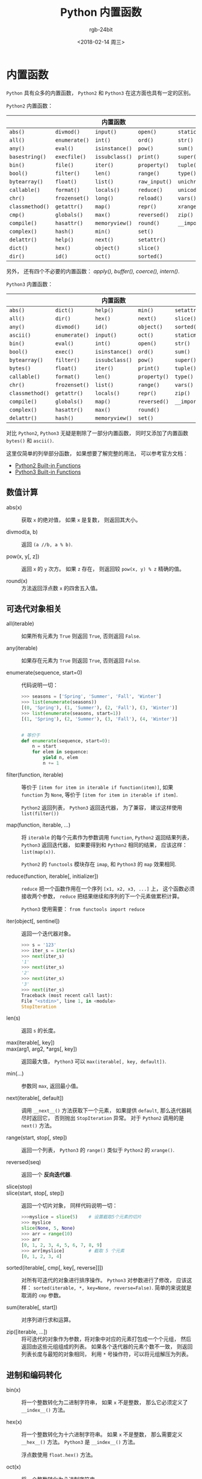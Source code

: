 #+TITLE:      Python 内置函数
#+AUTHOR:     rgb-24bit
#+EMAIL:      rgb-24bit@foxmail.com
#+DATE:       <2018-02-14 周三>

* 目录                                                    :TOC_4_gh:noexport:
- [[#内置函数][内置函数]]
  - [[#数值计算][数值计算]]
  - [[#可迭代对象相关][可迭代对象相关]]
  - [[#进制和编码转化][进制和编码转化]]
  - [[#类和属性相关][类和属性相关]]
  - [[#其他内置函数][其他内置函数]]

* 内置函数
  ~Python~ 具有众多的内置函数， ~Python2~ 和 ~Python3~ 在这方面也具有一定的区别。

  ~Python2~ 内置函数：
  |---------------+-------------+--------------+-------------+----------------|
  |               |             | 内置函数     |             |                |
  |---------------+-------------+--------------+-------------+----------------|
  | ~abs()~         | ~divmod()~    | ~input()~      | ~open()~      | ~staticmethod()~ |
  | ~all()~         | ~enumerate()~ | ~int()~        | ~ord()~       | ~str()~          |
  | ~any()~         | ~eval()~      | ~isinstance()~ | ~pow()~       | ~sum()~          |
  | ~basestring()~  | ~execfile()~  | ~issubclass()~ | ~print()~     | ~super()~        |
  | ~bin()~         | ~file()~      | ~iter()~       | ~property()~  | ~tuple()~        |
  | ~bool()~        | ~filter()~    | ~len()~        | ~range()~     | ~type()~         |
  | ~bytearray()~   | ~float()~     | ~list()~       | ~raw_input()~ | ~unichr()~       |
  | ~callable()~    | ~format()~    | ~locals()~     | ~reduce()~    | ~unicode()~      |
  | ~chr()~         | ~frozenset()~ | ~long()~       | ~reload()~    | ~vars()~         |
  | ~classmethod()~ | ~getattr()~   | ~map()~        | ~repr()~      | ~xrange()~       |
  | ~cmp()~         | ~globals()~   | ~max()~        | ~reversed()~  | ~zip()~          |
  | ~compile()~     | ~hasattr()~   | ~memoryview()~ | ~round()~     | ~__import__()~   |
  | ~complex()~     | ~hash()~      | ~min()~        | ~set()~       |                |
  | ~delattr()~     | ~help()~      | ~next()~       | ~setattr()~   |                |
  | ~dict()~        | ~hex()~       | ~object()~     | ~slice()~     |                |
  | ~dir()~         | ~id()~        | ~oct()~        | ~sorted()~    |                |
  |---------------+-------------+--------------+-------------+----------------|
  另外， 还有四个不必要的内置函数： /apply(), buffer(), coerce(), intern()/.

  ~Python3~ 内置函数：
  |---------------+-------------+--------------+------------+----------------|
  |               |             | 内置函数     |            |                |
  |---------------+-------------+--------------+------------+----------------|
  | ~abs()~         | ~dict()~      | ~help()~       | ~min()~      | ~setattr()~      |
  | ~all()~         | ~dir()~       | ~hex()~        | ~next()~     | ~slice()~        |
  | ~any()~         | ~divmod()~    | ~id()~         | ~object()~   | ~sorted()~       |
  | ~ascii()~       | ~enumerate()~ | ~input()~      | ~oct()~      | ~staticmethod()~ |
  | ~bin()~         | ~eval()~      | ~int()~        | ~open()~     | ~str()~          |
  | ~bool()~        | ~exec()~      | ~isinstance()~ | ~ord()~      | ~sum()~          |
  | ~bytearray()~   | ~filter()~    | ~issubclass()~ | ~pow()~      | ~super()~        |
  | ~bytes()~       | ~float()~     | ~iter()~       | ~print()~    | ~tuple()~        |
  | ~callable()~    | ~format()~    | ~len()~        | ~property()~ | ~type()~         |
  | ~chr()~         | ~frozenset()~ | ~list()~       | ~range()~    | ~vars()~         |
  | ~classmethod()~ | ~getattr()~   | ~locals()~     | ~repr()~     | ~zip()~          |
  | ~compile()~     | ~globals()~   | ~map()~        | ~reversed()~ | ~__import__()~   |
  | ~complex()~     | ~hasattr()~   | ~max()~        | ~round()~    |                |
  | ~delattr()~     | ~hash()~      | ~memoryview()~ | ~set()~      |                |
  |---------------+-------------+--------------+------------+----------------|

  对比 ~Python2~, ~Python3~ 无疑是剔除了一部分内置函数， 同时又添加了内置函数 ~bytes()~
  和 ~ascii()~.

  这里仅简单的列举部分函数， 如果想要了解完整的用法， 可以参考官方文档：
  + [[https://docs.python.org/2/library/functions.html][Python2 Built-in Functions]]
  + [[https://docs.python.org/3.6/library/functions.html][Python3 Built-in Functions]]

** 数值计算
   + abs(x) :: 获取 ~x~ 的绝对值， 如果 ~x~ 是复数， 则返回其大小。

   + divmod(a, b) :: 返回 ~(a //b, a % b)~.

   + pow(x, y[, z]) :: 返回 ~x~ 的 ~y~ 次方。 如果 ~z~ 存在， 则返回较 ~pow(x, y) % z~ 精确的值。

   + round(x) :: 方法返回浮点数 ~x~ 的四舍五入值。

** 可迭代对象相关
   + all(iterable) :: 如果所有元素为 ~True~ 则返回 ~True~, 否则返回 ~False~.

   + any(iterable) :: 如果存在元素为 ~True~ 则返回 ~True~, 否则返回 ~False~.

   + enumerate(sequence, start=0) :: 代码说明一切：
        #+BEGIN_SRC python
          >>> seasons = ['Spring', 'Summer', 'Fall', 'Winter']
          >>> list(enumerate(seasons))
          [(0, 'Spring'), (1, 'Summer'), (2, 'Fall'), (3, 'Winter')]
          >>> list(enumerate(seasons, start=1))
          [(1, 'Spring'), (2, 'Summer'), (3, 'Fall'), (4, 'Winter')]


          # 等价于
          def enumerate(sequence, start=0):
              n = start
              for elem in sequence:
                  yield n, elem
                  n += 1
        #+END_SRC

   + filter(function, iterable) :: 等价于 ~[item for item in iterable if function(item)]~,
        如果 ~function~ 为 ~None~, 等价于 ~[item for item in iterable if item]~.

        ~Python2~ 返回列表， ~Python3~ 返回迭代器， 为了兼容， 建议这样使用 ~list(filter())~

   + map(function, iterable, ...) :: 将 ~iterable~ 的每个元素作为参数调用 ~function~,
        ~Python2~ 返回结果列表， ~Python3~ 返回迭代器， 如果要得到和 ~Python2~ 相同的结果，
        应该这样： ~list(map(x))~.

        ~Python2~ 的 ~functools~ 模块存在 ~imap~, 和 ~Python3~ 的 ~map~ 效果相同.

   + reduce(function, iterable[, initializer]) :: ~reduce~ 把一个函数作用在一个序列 ~[x1, x2, x3, ...]~ 上，
        这个函数必须接收两个参数， ~reduce~ 把结果继续和序列的下一个元素做累积计算。

        ~Python3~ 使用需要： ~from functools import reduce~

   + iter(object[, sentinel]) :: 返回一个迭代器对象。
        #+BEGIN_SRC python
          >>> s = '123'
          >>> iter_s = iter(s)
          >>> next(iter_s)
          '1'
          >>> next(iter_s)
          '2'
          >>> next(iter_s)
          '3'
          >>> next(iter_s)
          Traceback (most recent call last):
          File "<stdin>", line 1, in <module>
          StopIteration
        #+END_SRC

   + len(s) :: 返回 ~s~ 的长度。

   + max(iterable[, key]) ::

   + max(arg1, arg2, *args[, key]) :: 返回最大值， ~Python3~ 可以 ~max(iterable[, key, default])~.

   + min(...) :: 参数同 ~max~, 返回最小值。

   + next(iterable[, default]) :: 调用 ~__next__()~ 方法获取下一个元素， 如果提供 ~default~,
        那么迭代器耗尽时返回它， 否则抛出 ~StopIteration~ 异常。 对于 ~Python2~ 调用的是 ~next()~ 方法。

   + range(start, stop[, step]) :: 返回一个列表， ~Python3~ 的 ~range()~ 类似于 ~Python2~ 的 ~xrange()~.

   + reversed(seq) :: 返回一个 *反向迭代器*.

   + slice(stop) ::

   + slice(start, stop[, step]) :: 返回一个切片对象， 同样代码说明一切：
        #+BEGIN_SRC python
          >>>myslice = slice(5)    # 设置截取5个元素的切片
          >>> myslice
          slice(None, 5, None)
          >>> arr = range(10)
          >>> arr
          [0, 1, 2, 3, 4, 5, 6, 7, 8, 9]
          >>> arr[myslice]         # 截取 5 个元素
          [0, 1, 2, 3, 4]
        #+END_SRC

   + sorted(iterable[, cmp[, key[, reverse]]]) :: 对所有可迭代的对象进行排序操作。
        ~Python3~ 对参数进行了修改， 应该这样： ~sorted(iterable, *, key=None, reverse=False)~.
        简单的来说就是取消的 ~cmp~ 参数。

   + sum(iterable[, start]) :: 对序列进行求和运算。

   + zip([iterable, ...]) :: 将可迭代的对象作为参数，将对象中对应的元素打包成一个个元组，
        然后返回由这些元组组成的列表。 如果各个迭代器的元素个数不一致，
        则返回列表长度与最短的对象相同， 利用 ~*~ 号操作符，可以将元组解压为列表。

** 进制和编码转化
   + bin(x) :: 将一个整数转化为二进制字符串， 如果 ~x~ 不是整数， 那么它必须定义了 ~__index__()~ 方法。

   + hex(x) :: 将一个整数转化为十六进制字符串。 如果 ~x~ 不是整数， 那么需要定义 ~__hex__()~ 方法。
               ~Python3~ 是 ~__index__()~ 方法。

               浮点数使用 ~float.hex()~ 方法。

   + oct(x) :: 将一个整数转化为八进制字符串。

   + chr(i) ::

               - Python2: ~i~ 的取值范围为 ~0-255~, 返回对应的字符。

               - Python3: ~i~ 的取值范围为 ~0-0x10FFFF~, 返回对应的字符。

   + unichr(i) :: 仅限 ~Python2~, ~chr(i)~ 的高级版本， 取值范围为 ~0-0xFFFF~ 或 ~0-0x10FFFF~.

   + ord(c) :: ~chr~ 的逆方法， 返回字符对应的数字。

** 类和属性相关
   + callable(object) :: 检查一个对象是否是可调用的。
        如果返回 ~True~, ~object~ 仍然可能调用失败； 但如果返回 ~False~, 调用对象 ~ojbect~ 绝对不会成功。

        对于函数, 方法, lambda 函式, 类, 以及实现了 ~__call__~ 方法的类实例, 它都返回 ~True~.

   + classmethod(function) :: 常用作装饰器， 修饰的方法可以通过 ~类名.方法名~ 的形式调用。
        修饰的方法需要有代表类的 ~cls~ 参数。
        #+BEGIN_SRC python
          class C(object):
              @classmethod
              def f(cls, arg1, arg2, ...):
                  pass
        #+END_SRC

   + staticmethod(function) :: 类似 ~classmethod~, 不过不需要 ~cls~ 参数。

   + property(fget=None, fset=None, fdel=None, doc=None) :: 返回新式类属性。
        参数：
        - fget - 获取属性值的函数

        - fset - 设置属性值的函数

        - fdel - 删除属性值函数

        - doc - 属性描述信息

        例：
        #+BEGIN_SRC python
          class C:
              def __init__(self):
                  self._x = None

              def getx(self):
                  return self._x

              def setx(self, value):
                  self._x = value

              def delx(self):
                  del self._x

              x = property(getx, setx, delx, "I'm the 'x' property.")
        #+END_SRC
        如果 *c* 是 *C* 的实例化, *c.x* 将触发 *getter*, *c.x = value* 将触发 *setter*, *del c.x* 触发 *deleter*.

        如果给定 ~doc~ 参数， 其将成为这个属性值的 ~docstring~, 否则 ~property~ 函数就会复制 ~fget~ 函数的 ~docstring~.

        将 ~property~ 函数用作装饰器可以很方便的创建只读属性：
        #+BEGIN_SRC python
          class Parrot:
              def __init__(self):
                  self._voltage = 100000

              @property
              def voltage(self):
                  """Get the current voltage."""
                  return self._voltage
        #+END_SRC
        上面的代码将 ~voltage()~ 方法转化成同名只读属性的 ~getter~ 方法。

        ~property~ 的 ~getter~, ~setter~ 和 ~deleter~ 方法同样可以用作装饰器：
        #+BEGIN_SRC python
          class C(object):
              def __init__(self):
                  self._x = None

              @property
              def x(self):
                  """I'm the 'x' property."""
                  return self._x

              @x.setter
              def x(self, value):
                  self._x = value

              @x.deleter
              def x(self):
                  del self._x
        #+END_SRC

   + getattr(object, name[, default]) :: 返回一个对象属性值， 属性不存在时可以通过设置默认值避免出错。

   + hasattr(object, name) :: 判断对象是否包含对应的属性。

   + setattr(object, name, value) :: 设置对象属性值， 如果属性不存在则先创建在赋值， 等价于 ~object.name = value~.

   + delattr(object, name) :: 删除对象的属性， 等价于 ~del object.name~.

** 其他内置函数
   + type(object) ::

   + type(name, bases, dict) :: ~type~ 可以用来获取对象的类型或用来创建类。

        其中， 类似 ~type(dict)~ 的结果就是 ~type~, ~dict~ 等的实例的类型才是 ~dict~.

        这里可以看出来， ~dict~ 这些内置类型其实就是 ~type~ 的实例。

        用 ~type~ 创建类可以通过这样的方式：
        #+BEGIN_SRC python
          X = type('X', (object,), dict(a=1))

          # 'X' 是这个类的名称
          # (object, ) 是这个类继承的类， 由于 python 支持多重继承， 所以这个参数应该是一个 tuple
          # dict(a=1) 是这个类的 属性-值 字典

          # 等价于
          class X:
              a = 1
        #+END_SRC

   + isinstance(object, classinfo) :: 判断一个 ~object~ 的类型是否属于 ~classinfo~.

        其中， ~classinfo~ 可以是 ~class~, ~type~, ~tuple~. ~tuple~ 可以包含多个 ~class~ 或 ~type~ 用于判断。

        可以通过 ~type(object) is type~ 的方式达到类似效果。
